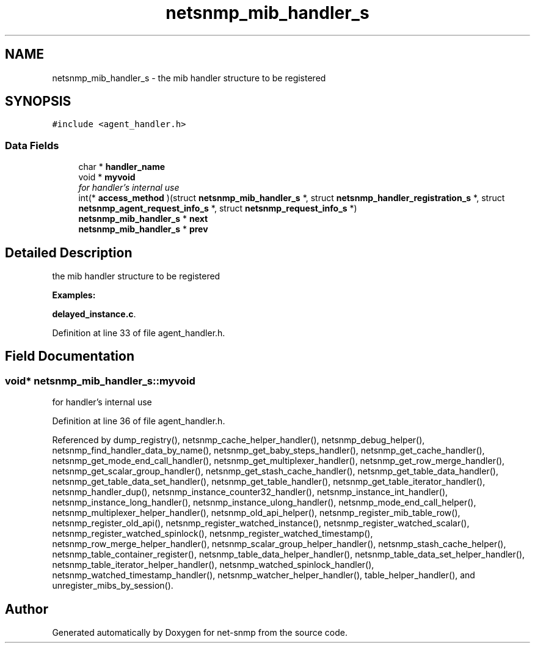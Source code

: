 .TH "netsnmp_mib_handler_s" 3 "6 Feb 2006" "Version 5.1.3" "net-snmp" \" -*- nroff -*-
.ad l
.nh
.SH NAME
netsnmp_mib_handler_s \- the mib handler structure to be registered  

.PP
.SH SYNOPSIS
.br
.PP
\fC#include <agent_handler.h>\fP
.PP
.SS "Data Fields"

.in +1c
.ti -1c
.RI "char * \fBhandler_name\fP"
.br
.ti -1c
.RI "void * \fBmyvoid\fP"
.br
.RI "\fIfor handler's internal use \fP"
.ti -1c
.RI "int(* \fBaccess_method\fP )(struct \fBnetsnmp_mib_handler_s\fP *, struct \fBnetsnmp_handler_registration_s\fP *, struct \fBnetsnmp_agent_request_info_s\fP *, struct \fBnetsnmp_request_info_s\fP *)"
.br
.ti -1c
.RI "\fBnetsnmp_mib_handler_s\fP * \fBnext\fP"
.br
.ti -1c
.RI "\fBnetsnmp_mib_handler_s\fP * \fBprev\fP"
.br
.in -1c
.SH "Detailed Description"
.PP 
the mib handler structure to be registered 
.PP
\fBExamples: \fP
.in +1c
.PP
\fBdelayed_instance.c\fP.
.PP
Definition at line 33 of file agent_handler.h.
.SH "Field Documentation"
.PP 
.SS "void* \fBnetsnmp_mib_handler_s::myvoid\fP"
.PP
for handler's internal use 
.PP
Definition at line 36 of file agent_handler.h.
.PP
Referenced by dump_registry(), netsnmp_cache_helper_handler(), netsnmp_debug_helper(), netsnmp_find_handler_data_by_name(), netsnmp_get_baby_steps_handler(), netsnmp_get_cache_handler(), netsnmp_get_mode_end_call_handler(), netsnmp_get_multiplexer_handler(), netsnmp_get_row_merge_handler(), netsnmp_get_scalar_group_handler(), netsnmp_get_stash_cache_handler(), netsnmp_get_table_data_handler(), netsnmp_get_table_data_set_handler(), netsnmp_get_table_handler(), netsnmp_get_table_iterator_handler(), netsnmp_handler_dup(), netsnmp_instance_counter32_handler(), netsnmp_instance_int_handler(), netsnmp_instance_long_handler(), netsnmp_instance_ulong_handler(), netsnmp_mode_end_call_helper(), netsnmp_multiplexer_helper_handler(), netsnmp_old_api_helper(), netsnmp_register_mib_table_row(), netsnmp_register_old_api(), netsnmp_register_watched_instance(), netsnmp_register_watched_scalar(), netsnmp_register_watched_spinlock(), netsnmp_register_watched_timestamp(), netsnmp_row_merge_helper_handler(), netsnmp_scalar_group_helper_handler(), netsnmp_stash_cache_helper(), netsnmp_table_container_register(), netsnmp_table_data_helper_handler(), netsnmp_table_data_set_helper_handler(), netsnmp_table_iterator_helper_handler(), netsnmp_watched_spinlock_handler(), netsnmp_watched_timestamp_handler(), netsnmp_watcher_helper_handler(), table_helper_handler(), and unregister_mibs_by_session().

.SH "Author"
.PP 
Generated automatically by Doxygen for net-snmp from the source code.
